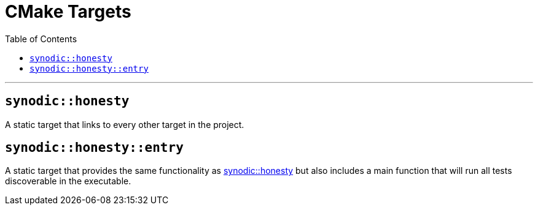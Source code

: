 = CMake Targets
:toc:
:toclevels: 2

---

== `synodic::honesty` [[honesty]]

A static target that links to every other target in the project.

== `synodic::honesty::entry` [[entry]]

A static target that provides the same functionality as <<honesty, synodic::honesty>> but also includes a main function that will run all tests discoverable in the executable.
